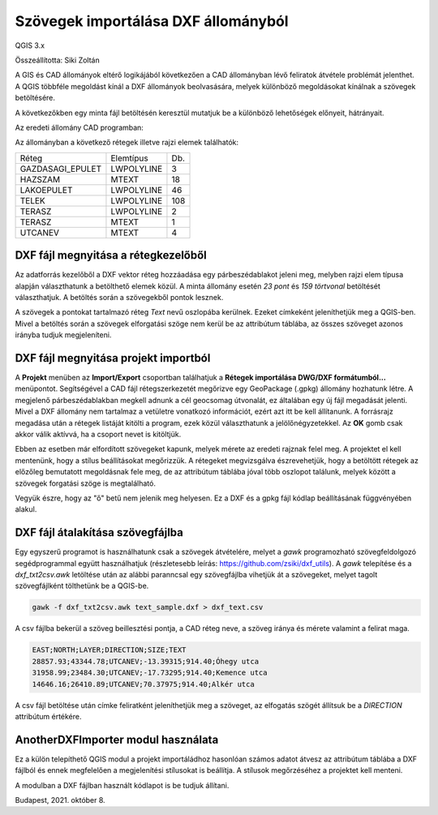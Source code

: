 Szövegek importálása DXF állományból
====================================

QGIS 3.x

Összeállította: Siki Zoltán

A GIS és CAD állományok eltérő logikájából következően a CAD állományban lévő 
feliratok átvétele problémát jelenthet.
A QGIS többféle megoldást kínál a DXF állományok beolvasására, melyek különböző
megoldásokat kínálnak a szövegek betöltésére.

A következőkben egy minta fájl betöltésén keresztül mutatjuk be a különböző
lehetőségek előnyeit, hátrányait.

Az eredeti állomány CAD programban:

|dxf_text1_png|

Az állományban a következő rétegek illetve rajzi elemek találhatók:

+----------------+----------+---+
| Réteg          | Elemtípus|Db.|
+----------------+----------+---+
|GAZDASAGI_EPULET|LWPOLYLINE|  3|
+----------------+----------+---+
|HAZSZAM         |MTEXT     | 18|
+----------------+----------+---+
|LAKOEPULET      |LWPOLYLINE| 46|
+----------------+----------+---+
|TELEK           |LWPOLYLINE|108|
+----------------+----------+---+
|TERASZ          |LWPOLYLINE|  2|
+----------------+----------+---+
|TERASZ          |MTEXT     |  1|
+----------------+----------+---+
|UTCANEV         |MTEXT     |  4|
+----------------+----------+---+

DXF fájl megnyitása a rétegkezelőből
------------------------------------

Az adatforrás kezelőből a DXF vektor réteg hozzáadása egy párbeszédablakot 
jeleni meg, melyben rajzi elem típusa alapján választhatunk a betölthető elemek
közül. A minta állomány esetén *23 pont* és *159 törtvonal* betöltését
választhatjuk. A betöltés során a szövegekből pontok lesznek.

|dxf_text2_png|

A szövegek a pontokat tartalmazó réteg *Text* nevű oszlopába kerülnek.
Ezeket címkeként jeleníthetjük meg a QGIS-ben. Mivel a betöltés során a
szövegek elforgatási szöge nem kerül be az attribútum táblába, az összes 
szöveget azonos irányba tudjuk megjeleníteni.

|dxf_text3_png|

DXF fájl megnyitása projekt importból
-------------------------------------

A **Projekt** menüben az **Import/Export** csoportban találhatjuk a 
**Rétegek importálása DWG/DXF formátumból...** menüpontot. Segítségével a
CAD fájl rétegszerkezetét megőrizve egy GeoPackage (.gpkg) állomány hozhatunk
létre. A megjelenő párbeszédablakban megkell adnunk a cél geocsomag útvonalát,
ez általában egy új fájl megadását jelenti. Mivel a DXF állomány nem tartalmaz
a vetületre vonatkozó információt, ezért azt itt be kell állítanunk.
A forrásrajz megadása után a rétegek listáját kitölti a program, ezek közül
választhatunk a jelölőnégyzetekkel. Az **OK** gomb csak akkor válik aktívvá,
ha a csoport nevet is kitöltjük.

|dxf_text4_png|

Ebben az esetben már elfordított szövegeket kapunk, melyek mérete az eredeti
rajznak felel meg. A projektet el kell mentenünk, hogy a stílus beállításokat
megőrizzük. A rétegeket megvizsgálva észrevehetjük, hogy a betöltött rétegek
az előzőleg bemutatott megoldásnak fele meg, de az attribútum táblába
jóval több oszlopot találunk, melyek között a szövegek forgatási szöge is
megtalálható.

|dxf_text5_png|

Vegyük észre, hogy az "ő" betű nem jelenik meg helyesen. Ez a DXF és a
gpkg fájl kódlap beállításának függvényében alakul.

DXF fájl átalakítása szövegfájlba
---------------------------------

Egy egyszerű programot is használhatunk csak a szövegek átvételére, melyet
a *gawk* programozható szövegfeldolgozó segédprogrammal együtt használhatjuk
(részletesebb leírás: https://github.com/zsiki/dxf_utils).
A *gawk* telepítése és a *dxf_txt2csv.awk* letöltése után az alábbi paranncsal
egy szövegfájlba vihetjük át a szövegeket, melyet tagolt szövegfájlként
tölthetünk be a QGIS-be.

.. code:: bash

    gawk -f dxf_txt2csv.awk text_sample.dxf > dxf_text.csv

A csv fájlba bekerül a szöveg beillesztési pontja, a CAD réteg neve, a
szöveg iránya és mérete valamint a felirat maga.

.. code:: 

    EAST;NORTH;LAYER;DIRECTION;SIZE;TEXT
    28857.93;43344.78;UTCANEV;-13.39315;914.40;Óhegy utca
    31958.99;23484.30;UTCANEV;-17.73295;914.40;Kemence utca
    14646.16;26410.89;UTCANEV;70.37975;914.40;Alkér utca

A csv fájl betöltése után címke feliratként jeleníthetjük meg a szöveget,
az elfogatás szögét állítsuk be a *DIRECTION* attribútum értékére.

|dxf_text6_png|

AnotherDXFImporter modul használata
------------------------------------

Ez a külön telepíthető QGIS modul a projekt importáládhoz hasonlóan számos
adatot átvesz az attribútum táblába a DXF fájlból és ennek megfelelően
a megjelenítési stílusokat is beállítja. A stílusok megőrzéséhez a projektet
kell menteni.

|dxf_text7_png|

A modulban a DXF fájlban használt kódlapot is be tudjuk állítani.

|dxf_text8_png|

Budapest, 2021. október 8.

.. |dxf_text1_png| image:: images/dxf_text1.png

.. |dxf_text2_png| image:: images/dxf_text2.png

.. |dxf_text3_png| image:: images/dxf_text3.png

.. |dxf_text4_png| image:: images/dxf_text4.png

.. |dxf_text5_png| image:: images/dxf_text5.png

.. |dxf_text6_png| image:: images/dxf_text6.png

.. |dxf_text7_png| image:: images/dxf_text7.png

.. |dxf_text8_png| image:: images/dxf_text8.png
